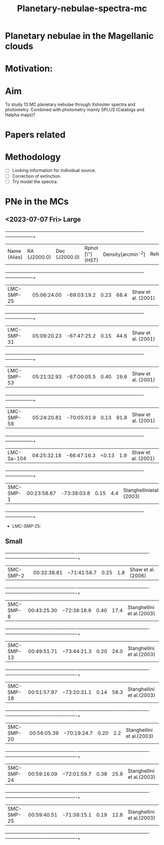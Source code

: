 #+TITLE: Planetary-nebulae-spectra-mc
* Planetary nebulae in the Magellanic clouds
:PROPERTIES:
:ID:       
:END:

* Motivation: 

* Aim 

To study 13 MC planetary nebulae through Xshooter spectra and photometry. Combined with photometry mainly SPLUS 
(Catalogs and Halpha maps)? 

* Papers related 

* Methodology 
- [ ] Looking information for individual source.
- [ ] Correction of extinction.
- [ ] Try model the spectra.


* PNe in the MCs

** <2023-07-07 Fri> Large
  
   +--------------------+--------------------+--------------------+--------------------+--------------------+--------------------+
   | Name (Alias)       |RA (J2000.0)        |Dec (J2000.0)       | Rphot [\″](HST)    | Density[arcmin^-2] | References/Comments|
   +--------------------+--------------------+--------------------+--------------------+--------------------+--------------------+
   |LMC-SMP-25          |05:06:24.00         |-69:03:19.2         |0.23                |68.4                |Shaw et al. (2001)  |
   +--------------------+--------------------+--------------------+--------------------+--------------------+--------------------+
   |LMC-SMP-31          |05:09:20.23         |-67:47:25.2         |0.15                |44.6                |Shaw et al. (2001)  |
   +--------------------+--------------------+--------------------+--------------------+--------------------+--------------------+
   |LMC-SMP-53          |05:21:32.93         |-67:00:05.5         |0.40                |19.6                |Shaw et al. (2001)  |
   +--------------------+--------------------+--------------------+--------------------+--------------------+--------------------+
   |LMC-SMP-58          |05:24:20.81         |-70:05:01.9         |0.13                |91.8                |Shaw et al. (2001)  |
   +--------------------+--------------------+--------------------+--------------------+--------------------+--------------------+
   |LMC-Sa-104          |04:25:32.18         |-66:47:16.3         |<0.13               |1.9                 |Shaw et al. (2001)  |
   +--------------------+--------------------+--------------------+--------------------+--------------------+--------------------+
   |SMC-SMP-1           |00:23:58.67         |-73:38:03.8         |0.15                |4.4                 |Stanghellinietal.(2003)|
   +--------------------+--------------------+--------------------+--------------------+--------------------+--------------------+

- LMC-SMP-25: 


** Small

   +-------------------------+-------------------------+-------------------------+-------------------------+-------------------------+-------------------------+
   |SMC-SMP-2                |00:32:38.81              |−71:41:58.7              |0.25                     |1.8                      |Shaw et al. (2006)       |
   +-------------------------+-------------------------+-------------------------+-------------------------+-------------------------+-------------------------+
   |SMC-SMP-8                |00:43:25.30              |−72:38:18.9              |0.40                     |17.4                     |Stanghellini et al.(2003)|
   +-------------------------+-------------------------+-------------------------+-------------------------+-------------------------+-------------------------+
   |SMC-SMP-13               |00:49:51.71              |−73:44:21.3              |0.20                     |24.0                     |Stanghellini et al.(2003)|
   +-------------------------+-------------------------+-------------------------+-------------------------+-------------------------+-------------------------+
   |SMC-SMP-18               |00:51:57.97              |−73:20:31.1              |0.14                     |58.3                     |Stanghellini et al.(2003)|
   +-------------------------+-------------------------+-------------------------+-------------------------+-------------------------+-------------------------+
   |SMC-SMP-20               |00:56:05.39              |−70:19:24.7              |0.20                     |2.2                      |Stanghellini et al.(2003)|
   +-------------------------+-------------------------+-------------------------+-------------------------+-------------------------+-------------------------+
   |SMC-SMP-24               |00:59:16.09              |−72:01:59.7              |0.38                     |25.9                     |Stanghellini et al.(2003)|
   +-------------------------+-------------------------+-------------------------+-------------------------+-------------------------+-------------------------+
   |SMC-SMP-25               |00:59:40.51              |-71:38:15.1               |0.19                    |12.8                     |Stanghellini et al.(2003)|
   +-------------------------+-------------------------+-------------------------+-------------------------+-------------------------+-------------------------+

  

